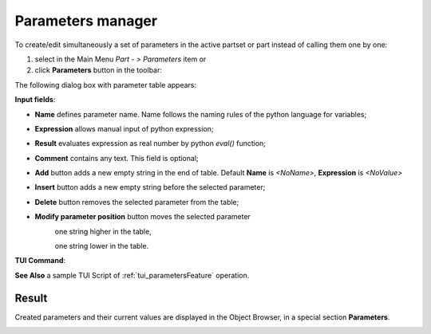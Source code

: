 .. _parameters:
.. |paper_roll.icon|    image:: images/paper_roll.png


Parameters manager
==================

To create/edit simultaneously a set of parameters  in the active partset or part instead of calling them one by one:

#. select in the Main Menu *Part - > Parameters* item or
#. click |paper_roll.icon| **Parameters** button in the toolbar:

The following dialog box with parameter table appears:
   
.. image:: images/parameters.png
   :align: center

.. centered::
   Parameters dialog box

**Input fields**:

- **Name** defines parameter name. Name follows the naming rules of the python language for variables;
- **Expression** allows manual input of python expression; 
- **Result** evaluates expression as real number by python *eval()* function;
- **Comment** contains any text. This field is optional;
- **Add** button adds a new empty string in the end of table. Default  **Name** is *<NoName>*, **Expression** is   *<NoValue>* 
- **Insert** button adds a new empty string before the selected parameter;
- **Delete** button removes the selected parameter from the table;   
- **Modify parameter position** button moves the selected parameter
    .. image:: images/parameters_up.png
      :align: left
    one string higher in the table,
  
    .. image:: images/parameters_down.png
      :align: left
    one string lower in the table.

  
**TUI Command**: 

.. py:function:: model.addParameter(Part_doc, Name, Value, Comment)

    :param part: The current part object
    :param string: The parameter name
    :param number: The parameter value
    :param string: The parameter comment
    :return: Created object.

**See Also** a sample TUI Script of :ref:`tui_parametersFeature` operation.

Result
------

Created parameters and their current values are displayed in the Object Browser, in a special section **Parameters**. 

.. image:: images/object_browser_parameters.png
   :align: center

.. centered::
   **Parameters** in object browser
